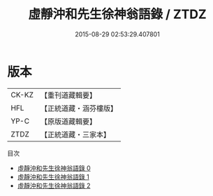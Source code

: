 #+TITLE: 虛靜沖和先生徐神翁語錄 / ZTDZ

#+DATE: 2015-08-29 02:53:29.407801
* 版本
 |     CK-KZ|【重刊道藏輯要】|
 |       HFL|【正統道藏・涵芬樓版】|
 |      YP-C|【原版道藏輯要】|
 |      ZTDZ|【正統道藏・三家本】|
目次
 - [[file:KR5g0060_000.txt][虛靜沖和先生徐神翁語錄 0]]
 - [[file:KR5g0060_001.txt][虛靜沖和先生徐神翁語錄 1]]
 - [[file:KR5g0060_002.txt][虛靜沖和先生徐神翁語錄 2]]
